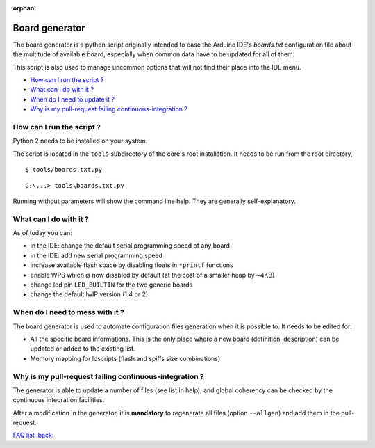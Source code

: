 :orphan:

Board generator
---------------

The board generator is a python script originally intended to ease the
Arduino IDE's `boards.txt` configuration file about the multitude of
available board, especially when common data have to be updated for all of
them.

This script is also used to manage uncommon options that will not find their
place into the IDE menu.

-  `How can I run the script ? <#how-can-i-run-the-script>`__
-  `What can I do with it ? <#what-can-i-do-with-it>`__
-  `When do I need to update it ? <#when-do-i-need-to-mess-with-it>`__
-  `Why is my pull-request failing continuous-integration ? <#why-is-my-pull-request-failing-continuous-integration>`__

How can I run the script ?
~~~~~~~~~~~~~~~~~~~~~~~~~~

Python 2 needs to be installed on your system.

The script is located in the ``tools`` subdirectory of the core's root installation.
It needs to be run from the root directory,

::

    $ tools/boards.txt.py

::

    C:\...> tools\boards.txt.py

Running without parameters will show the command line help.  They are
generally self-explanatory.


What can I do with it ?
~~~~~~~~~~~~~~~~~~~~~~~

As of today you can:

* in the IDE: change the default serial programming speed of any board

* in the IDE: add new serial programming speed

* increase available flash space by disabling floats in ``*printf`` functions

* enable WPS which is now disabled by default (at the cost of a smaller heap by ~4KB)

* change led pin ``LED_BUILTIN`` for the two generic boards

* change the default lwIP version (1.4 or 2)


When do I need to mess with it ?
~~~~~~~~~~~~~~~~~~~~~~~~~~~~~~~~

The board generator is used to automate configuration files generation when it is
possible to. It needs to be edited for:

* All the specific board informations.  This is the only place where a new
  board (definition, description) can be updated or added to the existing
  list.

* Memory mapping for ldscripts (flash and spiffs size combinations)


Why is my pull-request failing continuous-integration ?
~~~~~~~~~~~~~~~~~~~~~~~~~~~~~~~~~~~~~~~~~~~~~~~~~~~~~~~

The generator is able to update a number of files (see list in help), and
global coherency can be checked by the continuous integration facilities.

After a modification in the generator, it is **mandatory** to regenerate all
files (option ``--allgen``) and add them in the pull-request.


`FAQ list :back: <readme.rst>`__
